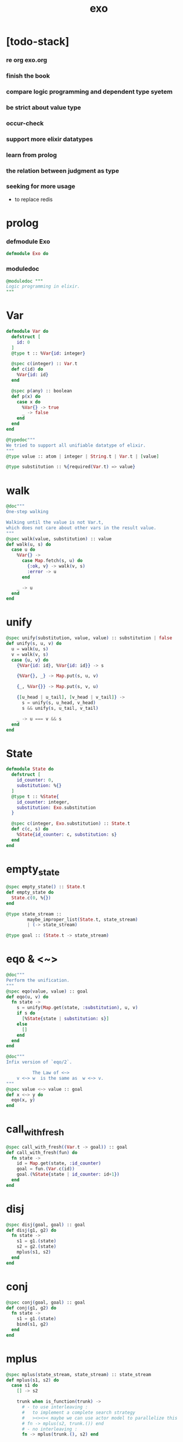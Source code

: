 #+property: tangle exo.ex
#+title: exo

* [todo-stack]

*** re org exo.org

*** finish the book

*** compare logic programming and dependent type syetem

*** be strict about value type

*** occur-check

*** support more elixir datatypes

*** learn from prolog

*** the relation between judgment as type

*** seeking for more usage

    - to replace redis

* prolog

*** defmodule Exo

    #+begin_src elixir
    defmodule Exo do
    #+end_src

*** moduledoc

    #+begin_src elixir
    @moduledoc """
    Logic programming in elixir.
    """
    #+end_src

* Var

  #+begin_src elixir
  defmodule Var do
    defstruct [
      id: 0
    ]
    @type t :: %Var{id: integer}

    @spec c(integer) :: Var.t
    def c(id) do
      %Var{id: id}
    end

    @spec p(any) :: boolean
    def p(x) do
      case x do
        %Var{} -> true
        _ -> false
      end
    end
  end

  @typedoc"""
  We tried to support all unifiable datatype of elixir.
  """
  @type value :: atom | integer | String.t | Var.t | [value]

  @type substitution :: %{required(Var.t) => value}
  #+end_src

* walk

  #+begin_src elixir
  @doc"""
  One-step walking

  Walking until the value is not Var.t,
  which does not care about other vars in the result value.
  """
  @spec walk(value, substitution) :: value
  def walk(u, s) do
    case u do
      %Var{} ->
        case Map.fetch(s, u) do
          {:ok, v} -> walk(v, s)
          :error -> u
        end

      _ -> u
    end
  end
  #+end_src

* unify

  #+begin_src elixir
  @spec unify(substitution, value, value) :: substitution | false
  def unify(s, u, v) do
    u = walk(u, s)
    v = walk(v, s)
    case {u, v} do
      {%Var{id: id}, %Var{id: id}} -> s

      {%Var{}, _} -> Map.put(s, u, v)

      {_, %Var{}} -> Map.put(s, v, u)

      {[u_head | u_tail], [v_head | v_tail]} ->
        s = unify(s, u_head, v_head)
        s && unify(s, u_tail, v_tail)

      _ -> u === v && s
    end
  end
  #+end_src

* State

  #+begin_src elixir
  defmodule State do
    defstruct [
      id_counter: 0,
      substitution: %{}
    ]
    @type t :: %State{
      id_counter: integer,
      substitution: Exo.substitution
    }

    @spec c(integer, Exo.substitution) :: State.t
    def c(c, s) do
      %State{id_counter: c, substitution: s}
    end
  end
  #+end_src

* empty_state

  #+begin_src elixir
  @spec empty_state() :: State.t
  def empty_state do
    State.c(0, %{})
  end

  @type state_stream ::
          maybe_improper_list(State.t, state_stream)
          | (-> state_stream)

  @type goal :: (State.t -> state_stream)
  #+end_src

* eqo & <~>

  #+begin_src elixir
  @doc"""
  Perform the unification.
  """
  @spec eqo(value, value) :: goal
  def eqo(u, v) do
    fn state ->
      s = unify(Map.get(state, :substitution), u, v)
      if s do
        [%State{state | substitution: s}]
      else
        []
      end
    end
  end

  @doc"""
  Infix version of `eqo/2`.

            The Law of <~>
      v <~> w  is the same as  w <~> v.
  """
  @spec value <~> value :: goal
  def x <~> y do
    eqo(x, y)
  end
  #+end_src

* call_with_fresh

  #+begin_src elixir
  @spec call_with_fresh((Var.t -> goal)) :: goal
  def call_with_fresh(fun) do
    fn state ->
      id = Map.get(state, :id_counter)
      goal = fun.(Var.c(id))
      goal.(%State{state | id_counter: id+1})
    end
  end
  #+end_src

* disj

  #+begin_src elixir
  @spec disj(goal, goal) :: goal
  def disj(g1, g2) do
    fn state ->
      s1 = g1.(state)
      s2 = g2.(state)
      mplus(s1, s2)
    end
  end
  #+end_src

* conj

  #+begin_src elixir
  @spec conj(goal, goal) :: goal
  def conj(g1, g2) do
    fn state ->
      s1 = g1.(state)
      bind(s1, g2)
    end
  end
  #+end_src

* mplus

  #+begin_src elixir
  @spec mplus(state_stream, state_stream) :: state_stream
  def mplus(s1, s2) do
    case s1 do
      [] -> s2

      trunk when is_function(trunk) ->
        # - to use interleaving :
        #   to implement a complete search strategy
        #   ><><>< maybe we can use actor model to parallelize this
        # fn -> mplus(s2, trunk.()) end
        # - no interleaving :
        fn -> mplus(trunk.(), s2) end

      [head | tail] -> [head | mplus(tail, s2)]
    end
  end
  #+end_src

* bind

  #+begin_src elixir
  @spec bind(state_stream, goal) :: state_stream
  def bind(s, g) do
    case s do
      [] -> []

      trunk when is_function(trunk) ->
        fn -> bind(trunk.(), g) end

      [head | tail] -> mplus(g.(head), bind(tail, g))
    end
  end
  #+end_src

* zzz

  #+begin_src elixir
  @doc"""
  Invers-η-delay

  The act of performing an inverse-η on a goal
  and then wrapping its body in a lambda
  we refer to as inverse-η-delay.

  Invers-η-delay is an operation that
  takes a goal and returns a goal,
  as the result of doing so on any goal g
  is a function from a state to a stream.
  """
  defmacro zzz(g) do
    quote do
      fn state ->
        fn ->
          unquote(g).(state)
        end
      end
    end
  end
  #+end_src

* ando

  #+begin_src elixir
  @doc"""
  A macro for `conj/2` -- the logic and.

  Example macro expanding :

      ando do
        g1
        g2
        g3
      end

      # = expand to =>

      conj(zzz(g1),
        conj(zzz(g2),
          zzz(g3)))
  """
  defmacro ando(exp) do
    case exp do
      [do: {:__block__, _, list}] ->
        quote do
          ando(unquote(list))
        end

      [do: single] ->
        quote do
          ando(unquote([single]))
        end

      [head | []] ->
        quote do
          zzz(unquote(head))
        end

      [head | tail] ->
        quote do
          conj(zzz(unquote(head)), ando(unquote(tail)))
        end
    end
  end
  #+end_src

* oro

  #+begin_src elixir
  @doc"""
  A macro for `disj/2` -- the logic or.

  Just like `ando/1`.
  """
  defmacro oro(exp) do
    case exp do
      [do: {:__block__, _, list}] ->
        quote do
          oro(unquote(list))
        end

      [do: single] ->
        quote do
          oro(unquote([single]))
        end

      [head | []] ->
        quote do
          zzz(unquote(head))
        end

      [head | tail] ->
        quote do
          disj(zzz(unquote(head)), oro(unquote(tail)))
        end
    end
  end
  #+end_src

* fresh

  #+begin_src elixir
  @doc"""
  A macro to create fresh logic variables.

            The Law of Fresh
      If x is fresh, then  v <~> x  succeeds
      and associates x with v.

  Example macro expanding :

      fresh [a, b, c] do
        g1
        g2
        g3
      end

      # = expand to =>

      call_with_fresh fn a ->
        call_with_fresh fn b ->
          call_with_fresh fn c ->
            ando do
              g1
              g2
              g3
            end
          end
        end
      end
  """
  defmacro fresh(var_list, exp) do
    case var_list do
      {_, _, atom} when is_atom(atom) ->
        var_list = [var_list]
        quote do
          fresh(unquote(var_list), unquote(exp))
        end

      [var | []] ->
        quote do
          call_with_fresh fn unquote(var) ->
            ando(unquote(exp))
          end
        end

      [var | tail] ->
        quote do
          call_with_fresh fn unquote(var) ->
            fresh(unquote(tail), unquote(exp))
          end
        end
    end
  end
  #+end_src

* conde

  #+begin_src elixir
  @doc"""
  A macro for a list `ando/1` in `oro/1`.

            The Law of conde
      To get more values from conde ,
      pretend that the successful conde
      line has failed, refreshing all variables
      that got an association from that line.

  - conde is written conde and is pronounced “con-dee”.

  - conde is the default control mechanism of Prolog.
    See William F. Clocksin. Clause and Effect. Springer, 1997.
  """
  defmacro conde(exp) do
    case exp do
      [do: {:__block__, _, list}] ->
        quote do
          conde(unquote(list))
        end

      [do: single] ->
        quote do
          conde(unquote([single]))
        end

      [exp_list | []] ->
        quote do
          ando(unquote(exp_list))
        end

      [exp_list | tail] ->
        quote do
          disj(zzz(ando(unquote(exp_list))), conde(unquote(tail)))
        end
    end
  end
  #+end_src

* pull

  #+begin_src elixir
  @spec pull(state_stream) :: state_stream
  def pull(state_stream) do
    if is_function(state_stream) do
      pull(state_stream.())
    else
      state_stream
    end
  end
  #+end_src

* take_all

  #+begin_src elixir
  @spec take_all(state_stream) :: [State.t]
  def take_all(state_stream) do
    state_stream = pull(state_stream)
    case state_stream do
      [] -> []
      [head | tail] -> [head | take_all(tail)]
    end
  end
  #+end_src

* take

  #+begin_src elixir
  @spec take(state_stream, non_neg_integer) :: [State.t]
  def take(state_stream, n) do
    if n === 0 do
      []
    else
      state_stream = pull(state_stream)
      case state_stream do
        [] -> []
        [head | tail] -> [head | take(tail, n-1)]
      end
    end
  end
  #+end_src

* mk_reify

  #+begin_src elixir
  @spec mk_reify([State.t]) :: [value]
  def mk_reify(state_list) do
    Enum.map(state_list, &reify_state_with_1st_var/1)
  end
  #+end_src

* reify_state_with_1st_var

  #+begin_src elixir
  @spec reify_state_with_1st_var(State.t) :: value
  def reify_state_with_1st_var(state) do
    s = Map.get(state, :substitution)
    v = deep_walk(Var.c(0), s)
    deep_walk(v, reify_s(v, %{}))
  end
  #+end_src

* deep_walk

  #+begin_src elixir
  @spec deep_walk(value, substitution) :: value
  def deep_walk(v, s) do
    v = walk(v, s)
    case v do
      %Var{} -> v
      [head | tail] -> [deep_walk(head, s) | deep_walk(tail, s)]
      _ -> v
    end
  end
  #+end_src

* reify_s

  #+begin_src elixir
  @spec reify_s(value, substitution) :: substitution
  def reify_s(v, s) do
    v = walk(v, s)
    case v do
      %Var{} -> Map.put(s, v, reify_name(length(Map.keys(s))))
      [head | tail] -> reify_s(tail, reify_s(head, s))
      _ -> s
    end
  end
  #+end_src

* reify_name

  #+begin_src elixir
  @spec reify_name(integer) :: atom
  def reify_name(n) do
    n
    |> Integer.to_string()
    |> (fn s -> "_" <> s end).()
    |> String.to_atom()
  end
  #+end_src

* call_with_empty_state

  #+begin_src elixir
  @spec call_with_empty_state(goal) :: state_stream
  def call_with_empty_state(goal) do
    goal.(empty_state())
  end
  #+end_src

* run

  #+begin_src elixir
  defmacro run(n, var, exp) do
    quote do
      fresh(unquote(var), unquote(exp))
      |> call_with_empty_state()
      |> take(unquote(n))
      |> mk_reify()
    end
  end

  defmacro run(var, exp) do
    quote do
      fresh(unquote(var), unquote(exp))
      |> call_with_empty_state()
      |> take_all()
      |> mk_reify()
    end
  end
  #+end_src

* succeed & fail

  #+begin_src elixir
  @doc"""
  A goal that succeeds.
  """
  def succeed do
    fn state -> [state] end
  end

  @doc"""
  A goal that fails.
  """
  def fail do
    fn _state -> [] end
  end
  #+end_src

* epilog

*** end defmodule Exo

    #+begin_src elixir
    end
    #+end_src
